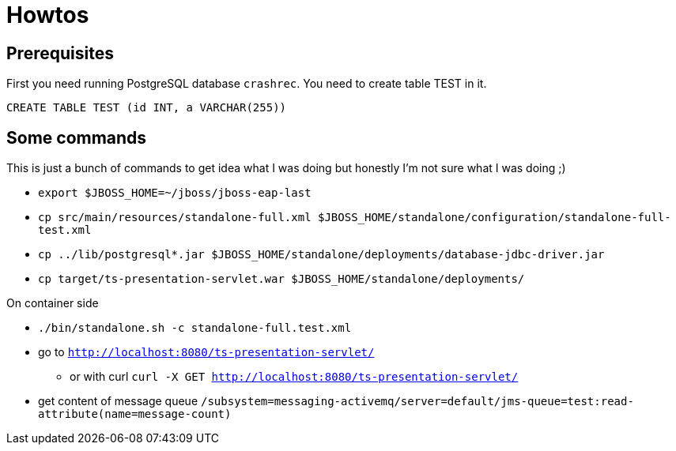 = Howtos

== Prerequisites

First you need running PostgreSQL database `crashrec`. You need to create table TEST in it.

```
CREATE TABLE TEST (id INT, a VARCHAR(255))
```

== Some commands

This is just a bunch of commands to get idea what I was doing but honestly I'm not sure what I was doing ;) 

* `export $JBOSS_HOME=~/jboss/jboss-eap-last`
* `cp src/main/resources/standalone-full.xml $JBOSS_HOME/standalone/configuration/standalone-full-test.xml`
* `cp ../lib/postgresql*.jar $JBOSS_HOME/standalone/deployments/database-jdbc-driver.jar`
* `cp target/ts-presentation-servlet.war $JBOSS_HOME/standalone/deployments/`

On container side

* `./bin/standalone.sh -c standalone-full.test.xml`
* go to `http://localhost:8080/ts-presentation-servlet/`
** or with curl `curl -X GET http://localhost:8080/ts-presentation-servlet/`

* get content of message queue
  `/subsystem=messaging-activemq/server=default/jms-queue=test:read-attribute(name=message-count)`


